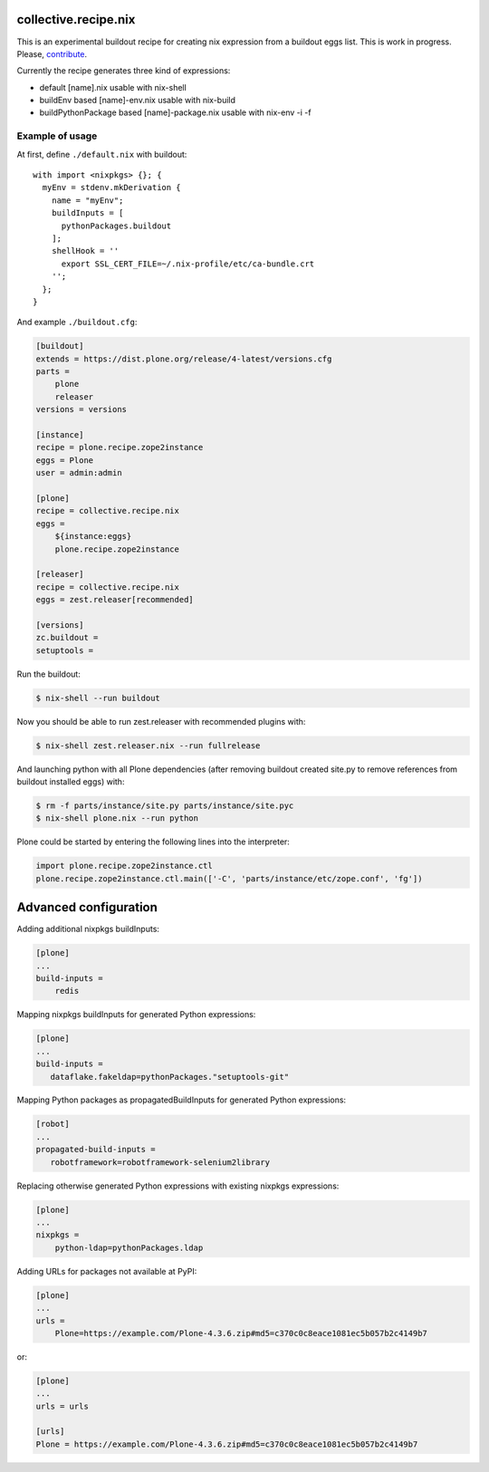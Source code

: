 collective.recipe.nix
=====================

This is an experimental buildout recipe for creating nix expression from
a buildout eggs list. This is work in progress. Please, contribute_.

.. _contribute: https://github.com/datakurre/collective.recipe.nix

Currently the recipe generates three kind of expressions:

* default [name].nix usable with nix-shell
* buildEnv based [name]-env.nix usable with nix-build
* buildPythonPackage based [name]-package.nix usable with nix-env -i -f


Example of usage
----------------

At first, define ``./default.nix`` with buildout::

    with import <nixpkgs> {}; {
      myEnv = stdenv.mkDerivation {
        name = "myEnv";
        buildInputs = [
          pythonPackages.buildout
        ];
        shellHook = ''
          export SSL_CERT_FILE=~/.nix-profile/etc/ca-bundle.crt
        '';
      };
    }

And example ``./buildout.cfg``:

.. code:: cfg

    [buildout]
    extends = https://dist.plone.org/release/4-latest/versions.cfg
    parts =
        plone
        releaser
    versions = versions

    [instance]
    recipe = plone.recipe.zope2instance
    eggs = Plone
    user = admin:admin

    [plone]
    recipe = collective.recipe.nix
    eggs =
        ${instance:eggs}
        plone.recipe.zope2instance

    [releaser]
    recipe = collective.recipe.nix
    eggs = zest.releaser[recommended]

    [versions]
    zc.buildout =
    setuptools =

Run the buildout:

.. code:: bash

   $ nix-shell --run buildout

Now you should be able to run zest.releaser with recommended plugins with:

.. code:: bash

   $ nix-shell zest.releaser.nix --run fullrelease

And launching python with all Plone dependencies (after removing
buildout created site.py to remove references from buildout installed
eggs) with:

.. code:: bash

   $ rm -f parts/instance/site.py parts/instance/site.pyc
   $ nix-shell plone.nix --run python

Plone could be started by entering the following lines into the
interpreter:

.. code:: python

    import plone.recipe.zope2instance.ctl
    plone.recipe.zope2instance.ctl.main(['-C', 'parts/instance/etc/zope.conf', 'fg'])


Advanced configuration
======================

Adding additional nixpkgs buildInputs:

.. code:: cfg

   [plone]
   ...
   build-inputs =
       redis

Mapping nixpkgs buildInputs for generated Python expressions:

.. code:: cfg

   [plone]
   ...
   build-inputs =
      dataflake.fakeldap=pythonPackages."setuptools-git"

Mapping Python packages as propagatedBuildInputs for generated Python
expressions:

.. code:: cfg

   [robot]
   ...
   propagated-build-inputs =
      robotframework=robotframework-selenium2library

Replacing otherwise generated Python expressions with existing nixpkgs
expressions:

.. code:: cfg

   [plone]
   ...
   nixpkgs =
       python-ldap=pythonPackages.ldap

Adding URLs for packages not available at PyPI:

.. code:: cfg

   [plone]
   ...
   urls =
       Plone=https://example.com/Plone-4.3.6.zip#md5=c370c0c8eace1081ec5b057b2c4149b7

or:

.. code:: cfg

   [plone]
   ...
   urls = urls

   [urls]
   Plone = https://example.com/Plone-4.3.6.zip#md5=c370c0c8eace1081ec5b057b2c4149b7
